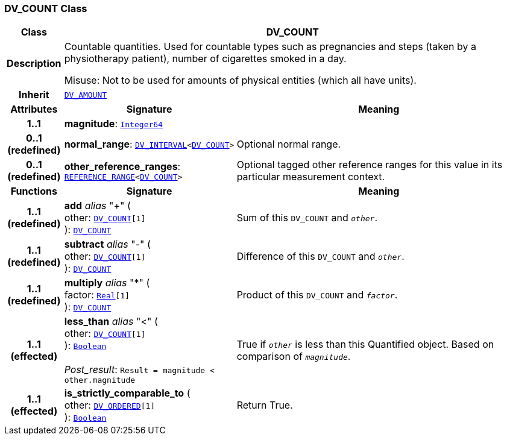 === DV_COUNT Class

[cols="^1,3,5"]
|===
h|*Class*
2+^h|*DV_COUNT*

h|*Description*
2+a|Countable quantities. Used for countable types such as pregnancies and steps (taken by a physiotherapy patient), number of cigarettes smoked in a day.

Misuse: Not to be used for amounts of physical entities (which all have units).

h|*Inherit*
2+|`<<_dv_amount_class,DV_AMOUNT>>`

h|*Attributes*
^h|*Signature*
^h|*Meaning*

h|*1..1*
|*magnitude*: `link:/releases/BASE/{base_release}/foundation_types.html#_integer64_class[Integer64^]`
a|

h|*0..1 +
(redefined)*
|*normal_range*: `<<_dv_interval_class,DV_INTERVAL>><<<_dv_count_class,DV_COUNT>>>`
a|Optional normal range.

h|*0..1 +
(redefined)*
|*other_reference_ranges*: `<<_reference_range_class,REFERENCE_RANGE>><<<_dv_count_class,DV_COUNT>>>`
a|Optional tagged other reference ranges for this value in its particular measurement context.
h|*Functions*
^h|*Signature*
^h|*Meaning*

h|*1..1 +
(redefined)*
|*add* __alias__ "+" ( +
other: `<<_dv_count_class,DV_COUNT>>[1]` +
): `<<_dv_count_class,DV_COUNT>>`
a|Sum of this `DV_COUNT` and `_other_`.

h|*1..1 +
(redefined)*
|*subtract* __alias__ "-" ( +
other: `<<_dv_count_class,DV_COUNT>>[1]` +
): `<<_dv_count_class,DV_COUNT>>`
a|Difference of this `DV_COUNT` and `_other_`.

h|*1..1 +
(redefined)*
|*multiply* __alias__ "&#42;" ( +
factor: `link:/releases/BASE/{base_release}/foundation_types.html#_real_class[Real^][1]` +
): `<<_dv_count_class,DV_COUNT>>`
a|Product of this `DV_COUNT` and `_factor_`.

h|*1..1 +
(effected)*
|*less_than* __alias__ "<" ( +
other: `<<_dv_count_class,DV_COUNT>>[1]` +
): `link:/releases/BASE/{base_release}/foundation_types.html#_boolean_class[Boolean^]` +
 +
__Post_result__: `Result = magnitude < other.magnitude`
a|True if `_other_` is less than this Quantified object. Based on comparison of `_magnitude_`.

h|*1..1 +
(effected)*
|*is_strictly_comparable_to* ( +
other: `<<_dv_ordered_class,DV_ORDERED>>[1]` +
): `link:/releases/BASE/{base_release}/foundation_types.html#_boolean_class[Boolean^]`
a|Return True.
|===
